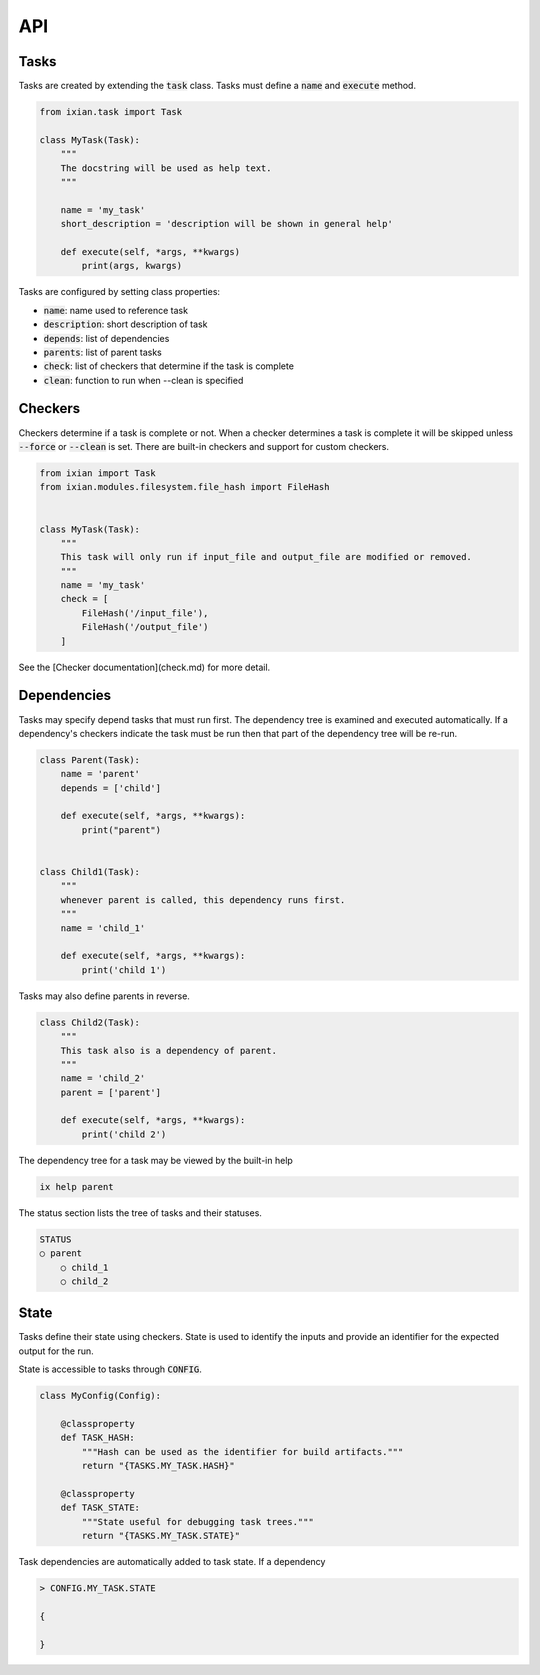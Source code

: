 

*****************************
API
*****************************


Tasks
--------------------

Tasks are created by extending the :code:`task` class. Tasks must define a :code:`name` and
:code:`execute` method.

.. code-block:: python

    from ixian.task import Task

    class MyTask(Task):
        """
        The docstring will be used as help text.
        """

        name = 'my_task'
        short_description = 'description will be shown in general help'

        def execute(self, *args, **kwargs)
            print(args, kwargs)


Tasks are configured by setting class properties:

* :code:`name`: name used to reference task
* :code:`description`: short description of task
* :code:`depends`: list of dependencies
* :code:`parents`: list of parent tasks
* :code:`check`: list of checkers that determine if the task is complete
* :code:`clean`: function to run when --clean is specified


Checkers
--------------------

Checkers determine if a task is complete or not. When a checker determines a 
task is complete it will be skipped unless :code:`--force` or :code:`--clean` is set. There
are built-in checkers and support for custom checkers. 


.. code-block:: python

    from ixian import Task
    from ixian.modules.filesystem.file_hash import FileHash


    class MyTask(Task):
        """
        This task will only run if input_file and output_file are modified or removed.
        """
        name = 'my_task'
        check = [
            FileHash('/input_file'),
            FileHash('/output_file')
        ]


See the [Checker documentation](check.md) for more detail.


Dependencies
--------------------

Tasks may specify depend tasks that must run first. The dependency tree is 
examined and executed automatically. If a dependency's checkers indicate the
task must be run then that part of the dependency tree will be re-run.


.. code-block:: python

    class Parent(Task):
        name = 'parent'
        depends = ['child']

        def execute(self, *args, **kwargs):
            print("parent")


    class Child1(Task):
        """
        whenever parent is called, this dependency runs first.
        """
        name = 'child_1'

        def execute(self, *args, **kwargs):
            print('child 1')


Tasks may also define parents in reverse.

.. code-block:: python

    class Child2(Task):
        """
        This task also is a dependency of parent.
        """
        name = 'child_2'
        parent = ['parent']

        def execute(self, *args, **kwargs):
            print('child 2')



The dependency tree for a task may be viewed by the built-in help

.. code-block:: bash

    ix help parent


The status section lists the tree of tasks and their statuses.

.. code-block:: text

    STATUS
    ○ parent
        ○ child_1
        ○ child_2


State
--------------------

Tasks define their state using checkers. State is used to identify the inputs and provide an
identifier for the expected output for the run.

State is accessible to tasks through :code:`CONFIG`.

.. code-block:: python

    class MyConfig(Config):

        @classproperty
        def TASK_HASH:
            """Hash can be used as the identifier for build artifacts."""
            return "{TASKS.MY_TASK.HASH}"

        @classproperty
        def TASK_STATE:
            """State useful for debugging task trees."""
            return "{TASKS.MY_TASK.STATE}"


Task dependencies are automatically added to task state. If a dependency

.. code-block:: python

    > CONFIG.MY_TASK.STATE

    {

    }